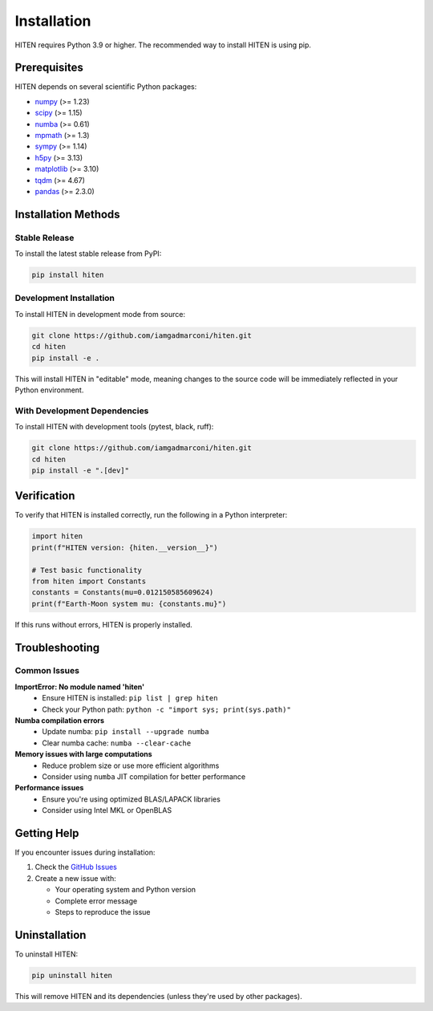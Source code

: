 Installation
============

HITEN requires Python 3.9 or higher. The recommended way to install HITEN is using pip.

Prerequisites
-------------

HITEN depends on several scientific Python packages:

- `numpy <https://numpy.org/>`_ (>= 1.23)
- `scipy <https://scipy.org/>`_ (>= 1.15)
- `numba <https://numba.pydata.org/>`_ (>= 0.61)
- `mpmath <https://mpmath.org/>`_ (>= 1.3)
- `sympy <https://www.sympy.org/>`_ (>= 1.14)
- `h5py <https://www.h5py.org/>`_ (>= 3.13)
- `matplotlib <https://matplotlib.org/>`_ (>= 3.10)
- `tqdm <https://tqdm.github.io/>`_ (>= 4.67)
- `pandas <https://pandas.pydata.org/>`_ (>= 2.3.0)

Installation Methods
--------------------

Stable Release
~~~~~~~~~~~~~~

To install the latest stable release from PyPI:

.. code-block:: bash

   pip install hiten

Development Installation
~~~~~~~~~~~~~~~~~~~~~~~~

To install HITEN in development mode from source:

.. code-block:: bash

   git clone https://github.com/iamgadmarconi/hiten.git
   cd hiten
   pip install -e .

This will install HITEN in "editable" mode, meaning changes to the source code
will be immediately reflected in your Python environment.

With Development Dependencies
~~~~~~~~~~~~~~~~~~~~~~~~~~~~~

To install HITEN with development tools (pytest, black, ruff):

.. code-block:: bash

   git clone https://github.com/iamgadmarconi/hiten.git
   cd hiten
   pip install -e ".[dev]"

Verification
------------

To verify that HITEN is installed correctly, run the following in a Python interpreter:

.. code-block:: python

   import hiten
   print(f"HITEN version: {hiten.__version__}")
   
   # Test basic functionality
   from hiten import Constants
   constants = Constants(mu=0.012150585609624)
   print(f"Earth-Moon system mu: {constants.mu}")

If this runs without errors, HITEN is properly installed.

Troubleshooting
---------------

Common Issues
~~~~~~~~~~~~~

**ImportError: No module named 'hiten'**
   - Ensure HITEN is installed: ``pip list | grep hiten``
   - Check your Python path: ``python -c "import sys; print(sys.path)"``

**Numba compilation errors**
   - Update numba: ``pip install --upgrade numba``
   - Clear numba cache: ``numba --clear-cache``

**Memory issues with large computations**
   - Reduce problem size or use more efficient algorithms
   - Consider using ``numba`` JIT compilation for better performance

**Performance issues**
   - Ensure you're using optimized BLAS/LAPACK libraries
   - Consider using Intel MKL or OpenBLAS

Getting Help
------------

If you encounter issues during installation:

1. Check the `GitHub Issues <https://github.com/iamgadmarconi/hiten/issues>`_
2. Create a new issue with:

   - Your operating system and Python version
   - Complete error message
   - Steps to reproduce the issue

Uninstallation
--------------

To uninstall HITEN:

.. code-block:: bash

   pip uninstall hiten

This will remove HITEN and its dependencies (unless they're used by other packages).
